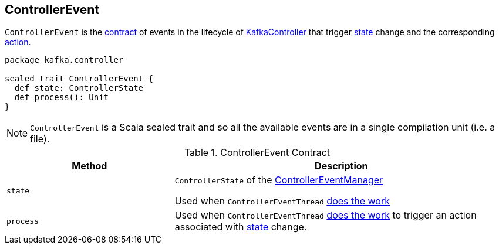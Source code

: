 == [[ControllerEvent]] ControllerEvent

`ControllerEvent` is the <<contract, contract>> of events in the lifecycle of link:kafka-KafkaController.adoc[KafkaController] that trigger <<state, state>> change and the corresponding <<process, action>>.

[source, scala]
----
package kafka.controller

sealed trait ControllerEvent {
  def state: ControllerState
  def process(): Unit
}
----

NOTE: `ControllerEvent` is a Scala sealed trait and so all the available events are in a single compilation unit (i.e. a file).

[[contract]]
.ControllerEvent Contract
[cols="1,2",options="header",width="100%"]
|===
| Method
| Description

| [[state]] `state`
| `ControllerState` of the link:kafka-ControllerEventManager.adoc#_state[ControllerEventManager]

Used when `ControllerEventThread` link:kafka-ControllerEventThread.adoc#doWork[does the work]

| [[process]] `process`
| Used when `ControllerEventThread` link:kafka-ControllerEventThread.adoc#doWork[does the work] to trigger an action associated with <<state, state>> change.
|===
